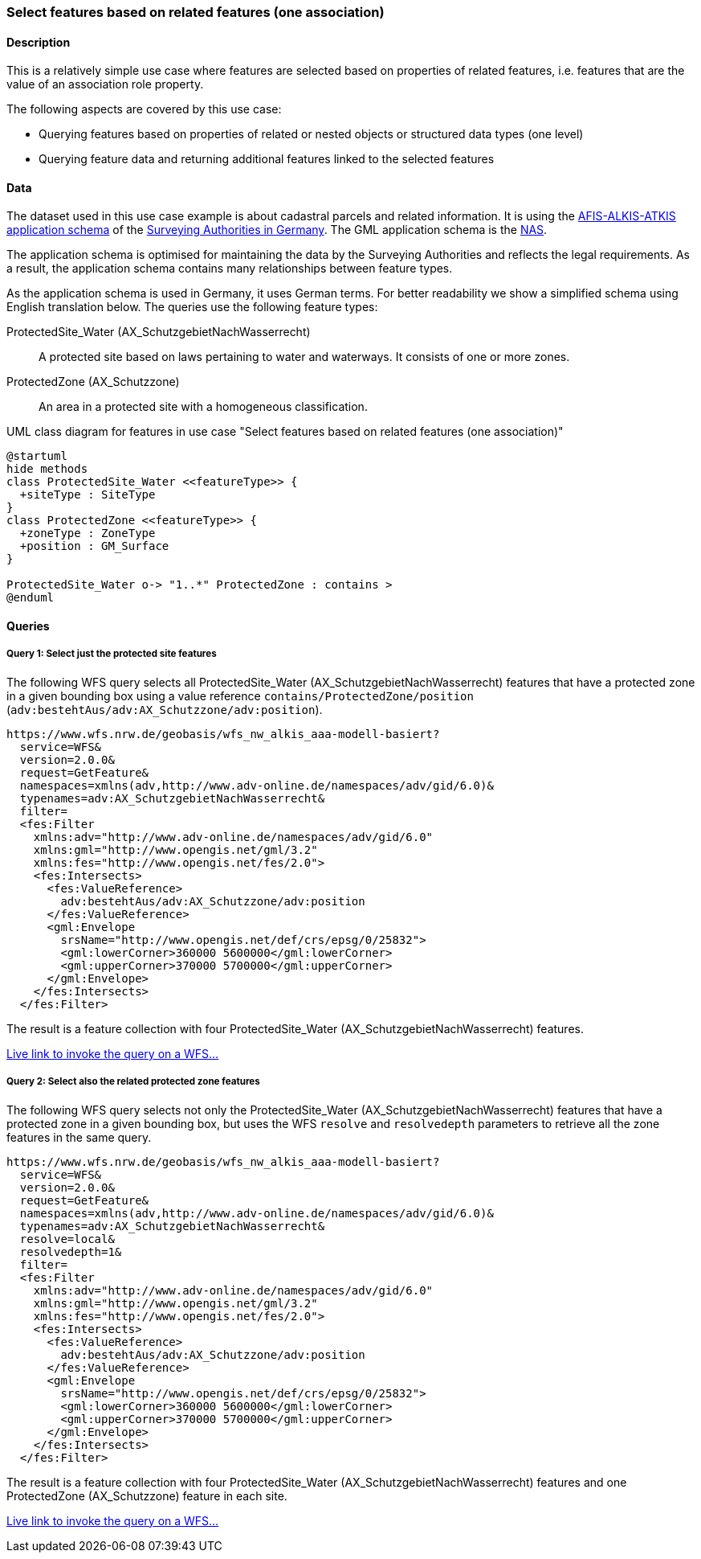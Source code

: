 [[uc-select-association]]
=== Select features based on related features (one association)

==== Description

This is a relatively simple use case where features are selected based on
properties of related features, i.e. features that are the value of an
association role property.

The following aspects are covered by this use case:

* Querying features based on properties of related or nested objects or structured data types (one level)
* Querying feature data and returning additional features linked to the selected features

==== Data

The dataset used in this use case example is about cadastral parcels and
related information. It is using the
link:http://www.adv-online.de/AAA-Modell/[AFIS-ALKIS-ATKIS application schema]
of the
link:http://www.adv-online.de/[Surveying Authorities in Germany].
The GML application schema is the
link:http://repository.gdi-de.org/schemas/adv/nas/6.0/aaa.xsd[NAS].

The application schema is optimised for maintaining the data by the Surveying
Authorities and reflects the legal requirements. As a result, the application
schema contains many relationships between feature types.

As the application schema is used in Germany, it uses German terms. For better
readability we show a simplified schema using English translation below.
The queries use the following feature types:

ProtectedSite_Water (AX_SchutzgebietNachWasserrecht)::
  A protected site based on laws pertaining to water and waterways. It consists
  of one or more zones.

ProtectedZone (AX_Schutzzone)::
  An area in a protected site with a homogeneous classification.

[#img_PS,reftext='{figure-caption} {counter:figure-num}']
.UML class diagram for features in use case "Select features based on related features (one association)"
[plantuml, images/ProtectedSite, png, align="center"]
....
@startuml
hide methods
class ProtectedSite_Water <<featureType>> {
  +siteType : SiteType
}
class ProtectedZone <<featureType>> {
  +zoneType : ZoneType
  +position : GM_Surface
}

ProtectedSite_Water o-> "1..*" ProtectedZone : contains >
@enduml
....

==== Queries

===== Query 1: Select just the protected site features

The following WFS query selects all ProtectedSite_Water (AX_SchutzgebietNachWasserrecht)
features that have a protected zone in a given bounding box using a value reference
`contains/ProtectedZone/position` (`adv:bestehtAus/adv:AX_Schutzzone/adv:position`).

```
https://www.wfs.nrw.de/geobasis/wfs_nw_alkis_aaa-modell-basiert?
  service=WFS&
  version=2.0.0&
  request=GetFeature&
  namespaces=xmlns(adv,http://www.adv-online.de/namespaces/adv/gid/6.0)&
  typenames=adv:AX_SchutzgebietNachWasserrecht&
  filter=
  <fes:Filter
    xmlns:adv="http://www.adv-online.de/namespaces/adv/gid/6.0"
    xmlns:gml="http://www.opengis.net/gml/3.2"
    xmlns:fes="http://www.opengis.net/fes/2.0">
    <fes:Intersects>
      <fes:ValueReference>
        adv:bestehtAus/adv:AX_Schutzzone/adv:position
      </fes:ValueReference>
      <gml:Envelope
        srsName="http://www.opengis.net/def/crs/epsg/0/25832">
        <gml:lowerCorner>360000 5600000</gml:lowerCorner>
        <gml:upperCorner>370000 5700000</gml:upperCorner>
      </gml:Envelope>
    </fes:Intersects>
  </fes:Filter>
```

The result is a feature collection with four ProtectedSite_Water
(AX_SchutzgebietNachWasserrecht) features.

link:https://www.wfs.nrw.de/geobasis/wfs_nw_alkis_aaa-modell-basiert?service=WFS&version=2.0.0&request=GetFeature&namespaces=xmlns(adv,http://www.adv-online.de/namespaces/adv/gid/6.0)&typenames=adv:AX_SchutzgebietNachWasserrecht&filter=%3Cfes%3AFilter%20xmlns%3D%22http%3A%2F%2Fwww.adv-online.de%2Fnamespaces%2Fadv%2Fgid%2F6.0%22%20xmlns%3Agml%3D%22http%3A%2F%2Fwww.opengis.net%2Fgml%2F3.2%22%20xmlns%3Afes%3D%22http%3A%2F%2Fwww.opengis.net%2Ffes%2F2.0%22%3E%0A%20%20%3Cfes%3AIntersects%3E%0A%20%20%20%20%3Cfes%3AValueReference%3Eadv%3AbestehtAus%2Fadv%3AAX_Schutzzone%2Fadv%3Aposition%3C%2Ffes%3AValueReference%3E%0A%20%20%20%20%3Cgml%3AEnvelope%20srsName%3D%22http%3A%2F%2Fwww.opengis.net%2Fdef%2Fcrs%2Fepsg%2F0%2F25832%22%3E%0A%20%20%20%20%3Cgml%3AlowerCorner%3E360000%205600000%3C%2Fgml%3AlowerCorner%3E%0A%20%20%20%20%3Cgml%3AupperCorner%3E370000%205700000%3C%2Fgml%3AupperCorner%3E%0A%20%20%20%20%3C%2Fgml%3AEnvelope%3E%0A%20%20%3C%2Ffes%3AIntersects%3E%0A%3C%2Ffes%3AFilter%3E[Live link to invoke the query on a WFS...]

===== Query 2: Select also the related protected zone features

The following WFS query selects not only the ProtectedSite_Water (AX_SchutzgebietNachWasserrecht)
features that have a protected zone in a given bounding box, but uses the
WFS `resolve` and `resolvedepth` parameters to retrieve all the zone features in the same query.

```
https://www.wfs.nrw.de/geobasis/wfs_nw_alkis_aaa-modell-basiert?
  service=WFS&
  version=2.0.0&
  request=GetFeature&
  namespaces=xmlns(adv,http://www.adv-online.de/namespaces/adv/gid/6.0)&
  typenames=adv:AX_SchutzgebietNachWasserrecht&
  resolve=local&
  resolvedepth=1&
  filter=
  <fes:Filter
    xmlns:adv="http://www.adv-online.de/namespaces/adv/gid/6.0"
    xmlns:gml="http://www.opengis.net/gml/3.2"
    xmlns:fes="http://www.opengis.net/fes/2.0">
    <fes:Intersects>
      <fes:ValueReference>
        adv:bestehtAus/adv:AX_Schutzzone/adv:position
      </fes:ValueReference>
      <gml:Envelope
        srsName="http://www.opengis.net/def/crs/epsg/0/25832">
        <gml:lowerCorner>360000 5600000</gml:lowerCorner>
        <gml:upperCorner>370000 5700000</gml:upperCorner>
      </gml:Envelope>
    </fes:Intersects>
  </fes:Filter>
```

The result is a feature collection with four ProtectedSite_Water
(AX_SchutzgebietNachWasserrecht) features and one ProtectedZone
(AX_Schutzzone) feature in each site.

link:https://www.wfs.nrw.de/geobasis/wfs_nw_alkis_aaa-modell-basiert?service=WFS&version=2.0.0&request=GetFeature&namespaces=xmlns(adv,http://www.adv-online.de/namespaces/adv/gid/6.0)&typenames=adv:AX_SchutzgebietNachWasserrecht&resolve=local&resolvedepth=1&filter=%3Cfes%3AFilter%20xmlns%3D%22http%3A%2F%2Fwww.adv-online.de%2Fnamespaces%2Fadv%2Fgid%2F6.0%22%20xmlns%3Agml%3D%22http%3A%2F%2Fwww.opengis.net%2Fgml%2F3.2%22%20xmlns%3Afes%3D%22http%3A%2F%2Fwww.opengis.net%2Ffes%2F2.0%22%3E%0A%20%20%3Cfes%3AIntersects%3E%0A%20%20%20%20%3Cfes%3AValueReference%3Eadv%3AbestehtAus%2Fadv%3AAX_Schutzzone%2Fadv%3Aposition%3C%2Ffes%3AValueReference%3E%0A%20%20%20%20%3Cgml%3AEnvelope%20srsName%3D%22http%3A%2F%2Fwww.opengis.net%2Fdef%2Fcrs%2Fepsg%2F0%2F25832%22%3E%0A%20%20%20%20%3Cgml%3AlowerCorner%3E360000%205600000%3C%2Fgml%3AlowerCorner%3E%0A%20%20%20%20%3Cgml%3AupperCorner%3E370000%205700000%3C%2Fgml%3AupperCorner%3E%0A%20%20%20%20%3C%2Fgml%3AEnvelope%3E%0A%20%20%3C%2Ffes%3AIntersects%3E%0A%3C%2Ffes%3AFilter%3E[Live link to invoke the query on a WFS...]

